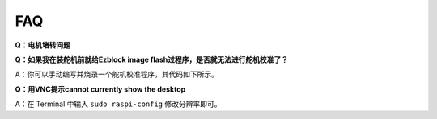 FAQ
===========================

**Q：电机堵转问题**


**Q：如果我在装舵机前就给Ezblock image flash过程序，是否就无法进行舵机校准了？**

A：你可以手动编写并烧录一个舵机校准程序，其代码如下所示。

.. image:: img/faq_servo.png

**Q：用VNC提示cannot currently show the desktop**

A：在 Terminal 中输入 ``sudo raspi-config`` 修改分辨率即可。